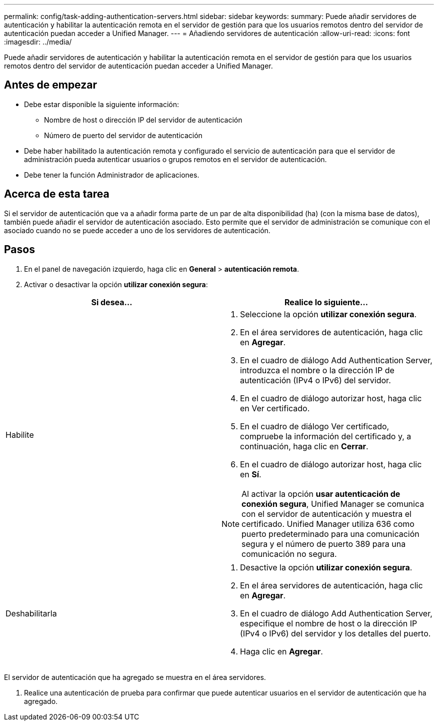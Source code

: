 ---
permalink: config/task-adding-authentication-servers.html 
sidebar: sidebar 
keywords:  
summary: Puede añadir servidores de autenticación y habilitar la autenticación remota en el servidor de gestión para que los usuarios remotos dentro del servidor de autenticación puedan acceder a Unified Manager. 
---
= Añadiendo servidores de autenticación
:allow-uri-read: 
:icons: font
:imagesdir: ../media/


[role="lead"]
Puede añadir servidores de autenticación y habilitar la autenticación remota en el servidor de gestión para que los usuarios remotos dentro del servidor de autenticación puedan acceder a Unified Manager.



== Antes de empezar

* Debe estar disponible la siguiente información:
+
** Nombre de host o dirección IP del servidor de autenticación
** Número de puerto del servidor de autenticación


* Debe haber habilitado la autenticación remota y configurado el servicio de autenticación para que el servidor de administración pueda autenticar usuarios o grupos remotos en el servidor de autenticación.
* Debe tener la función Administrador de aplicaciones.




== Acerca de esta tarea

Si el servidor de autenticación que va a añadir forma parte de un par de alta disponibilidad (ha) (con la misma base de datos), también puede añadir el servidor de autenticación asociado. Esto permite que el servidor de administración se comunique con el asociado cuando no se puede acceder a uno de los servidores de autenticación.



== Pasos

. En el panel de navegación izquierdo, haga clic en *General* > *autenticación remota*.
. Activar o desactivar la opción *utilizar conexión segura*:


[cols="2*"]
|===
| Si desea... | Realice lo siguiente... 


 a| 
Habilite
 a| 
. Seleccione la opción *utilizar conexión segura*.
. En el área servidores de autenticación, haga clic en *Agregar*.
. En el cuadro de diálogo Add Authentication Server, introduzca el nombre o la dirección IP de autenticación (IPv4 o IPv6) del servidor.
. En el cuadro de diálogo autorizar host, haga clic en Ver certificado.
. En el cuadro de diálogo Ver certificado, compruebe la información del certificado y, a continuación, haga clic en *Cerrar*.
. En el cuadro de diálogo autorizar host, haga clic en *Sí*.


[NOTE]
====
Al activar la opción *usar autenticación de conexión segura*, Unified Manager se comunica con el servidor de autenticación y muestra el certificado. Unified Manager utiliza 636 como puerto predeterminado para una comunicación segura y el número de puerto 389 para una comunicación no segura.

====


 a| 
Deshabilitarla
 a| 
. Desactive la opción *utilizar conexión segura*.
. En el área servidores de autenticación, haga clic en *Agregar*.
. En el cuadro de diálogo Add Authentication Server, especifique el nombre de host o la dirección IP (IPv4 o IPv6) del servidor y los detalles del puerto.
. Haga clic en *Agregar*.


|===
El servidor de autenticación que ha agregado se muestra en el área servidores.

. Realice una autenticación de prueba para confirmar que puede autenticar usuarios en el servidor de autenticación que ha agregado.

